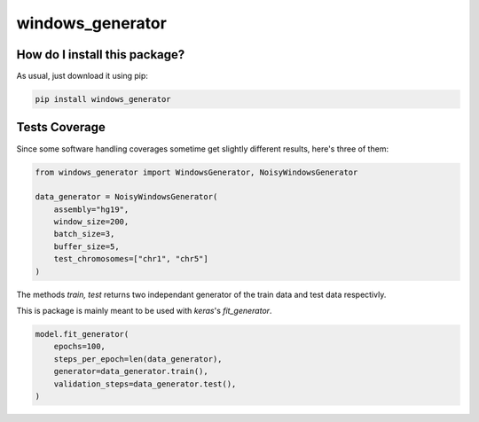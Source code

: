 windows_generator
=========================================================================================
|travis| |sonar_quality| |sonar_maintainability| |codacy| |code_climate_maintainability| |pip| |downloads|

How do I install this package?
----------------------------------------------
As usual, just download it using pip:

.. code:: shell

    pip install windows_generator

Tests Coverage
----------------------------------------------
Since some software handling coverages sometime get slightly different results, here's three of them:

|coveralls| |sonar_coverage| |code_climate_coverage|


.. code:: python

    from windows_generator import WindowsGenerator, NoisyWindowsGenerator

    data_generator = NoisyWindowsGenerator(
        assembly="hg19",
        window_size=200,
        batch_size=3,
        buffer_size=5,
        test_chromosomes=["chr1", "chr5"]
    )





The methods `train, test` returns two independant generator of the train data and test data respectivly.



This is package is mainly meant to be used with `keras`'s `fit_generator`.


.. code:: python

    model.fit_generator(
        epochs=100,
        steps_per_epoch=len(data_generator),
        generator=data_generator.train(),
        validation_steps=data_generator.test(),
    )



.. |travis| image:: https://travis-ci.org/zommiommy/windows_generator.png
   :target: https://travis-ci.org/zommiommy/windows_generator
   :alt: Travis CI build

.. |sonar_quality| image:: https://sonarcloud.io/api/project_badges/measure?project=zommiommy_windows_generator&metric=alert_status
    :target: https://sonarcloud.io/dashboard/index/zommiommy_windows_generator
    :alt: SonarCloud Quality

.. |sonar_maintainability| image:: https://sonarcloud.io/api/project_badges/measure?project=zommiommy_windows_generator&metric=sqale_rating
    :target: https://sonarcloud.io/dashboard/index/zommiommy_windows_generator
    :alt: SonarCloud Maintainability

.. |sonar_coverage| image:: https://sonarcloud.io/api/project_badges/measure?project=zommiommy_windows_generator&metric=coverage
    :target: https://sonarcloud.io/dashboard/index/zommiommy_windows_generator
    :alt: SonarCloud Coverage

.. |coveralls| image:: https://coveralls.io/repos/github/zommiommy/windows_generator/badge.svg?branch=master
    :target: https://coveralls.io/github/zommiommy/windows_generator?branch=master
    :alt: Coveralls Coverage

.. |pip| image:: https://badge.fury.io/py/windows_generator.svg
    :target: https://badge.fury.io/py/windows_generator
    :alt: Pypi project

.. |downloads| image:: https://pepy.tech/badge/windows_generator
    :target: https://pepy.tech/badge/windows_generator
    :alt: Pypi total project downloads 

.. |codacy|  image:: https://api.codacy.com/project/badge/Grade/8dd7ef7604084ded82ae70acddc16264
    :target: https://www.codacy.com/manual/zommiommy/windows_generator?utm_source=github.com&amp;utm_medium=referral&amp;utm_content=zommiommy/windows_generator&amp;utm_campaign=Badge_Grade
    :alt: Codacy Maintainability

.. |code_climate_maintainability| image:: https://api.codeclimate.com/v1/badges/4e850c49fac5b73cab29/maintainability
    :target: https://codeclimate.com/github/zommiommy/windows_generator/maintainability
    :alt: Maintainability

.. |code_climate_coverage| image:: https://api.codeclimate.com/v1/badges/4e850c49fac5b73cab29/test_coverage
    :target: https://codeclimate.com/github/zommiommy/windows_generator/test_coverage
    :alt: Code Climate Coverate
